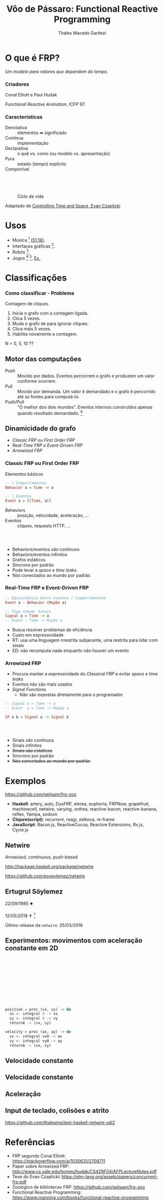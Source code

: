 #+Title: Vôo de Pássaro: Functional Reactive Programming
#+Author: Thales Macedo Garitezi

#+Startup: showeverything

#+REVEAL_ROOT: https://cdn.jsdelivr.net/npm/reveal.js@3.8.0
# ,##+REVEAL_ROOT: file:///home/thales/Downloads/reveal.js-3.8.0/
#+REVEAL_THEME: black
#+REVEAL_MIN_SCALE: 0.3
#+REVEAL_MAX_SCALE: 2.5
#+REVEAL_EXTRA_CSS: ./style.css
#+OPTIONS: toc:1

* O que é FRP?

/Um modelo para valores que dependem do tempo./

*** Criadores

Conal Elliott e Paul Hudak

/Functional Reactive Animation/, ICFP 97.

*** Características

- Denotativa :: elementos ➡ significado
- Contínua :: implementação
- Declarativa :: o quê vs. como (ou modelo vs. apresentação)
- Pura :: estado (tempo) explícito
- Componível ::

** \\

#+NAME: fig:ciclo
#+CAPTION: Ciclo de vida
[[./ciclo.png]]

Adaptado de [[https://www.youtube.com/watch?v=Agu6jipKfYw][Controlling Time and Space, Evan Czaplicki]]

* Usos

- Música [fn:euterpea] [[https://youtu.be/xtmo6Bmfahc?t=2994][(51:16)]].
- Interfaces gráficas [fn:reflex].
- Robôs [fn:hudak-arrow].
- Jogos [fn:eulerea] [fn:yampa-game]. [[https://linearity.itch.io/peoplemon][Ex.]]

[fn:euterpea] https://youtu.be/xtmo6Bmfahc?t=2994
[fn:eulerea] https://leanpub.com/gameinhaskell
[fn:yampa-game] https://linearity.itch.io/peoplemon
[fn:reflex] https://reflex-frp.org/
[fn:hudak-arrow] https://link.springer.com/chapter/10.1007/978-3-540-44833-4_6 e http://www.cs.yale.edu/homes/hudak/CS429F04/AFPLectureNotes.pdf

* Classificações

*** Como classificar - Problema

Contagem de cliques.

1. Inicia o grafo com a contagem ligada.
2. Clica 5 vezes.
3. Muda o grafo de para ignorar cliques.
4. Clica mais 5 vezes.
5. Habilita novamente a contagem.

N = 0, 5, 10 ??

** Motor das computações

- Push :: Movido por dados. Eventos percorrem o grafo e produzem um valor conforme ocorrem.
- Pull :: Movido por demanda. Um valor é demandado e o grafo é percorrido até as fontes para computá-lo.
- Push/Pull :: "O melhor dos dois mundos". Eventos internos construídos apenas quando resultado demandado. [fn:wiki-push-pull]

[fn:wiki-push-pull] https://en.wikipedia.org/wiki/Functional_reactive_programming#Implementation_issues, acessado em 12/09/2019.

** Dinamicidade do grafo

- /Classic FRP ou First Order FRP/
- /Real-Time FRP e Event-Driven FRP/
- /Arrowized FRP/

# - /Higher Order FRP e Asynchronous Data Flow/

*** Classic FRP ou First Order FRP

Elementos básicos

#+BEGIN_SRC haskell
-- | Comportamentos
Behavior a = Time -> a

-- | Eventos
Event a = [(Time, a)]
#+END_SRC

- Behaviors :: posição, velocidade, aceleração, ...
- Eventos :: cliques, requests HTTP, ...

*** \\

- Behaviors/eventos são contínuos
- Behaviors/eventos infinitos
- Grafos estáticos
- Síncrono por padrão
- Pode levar a /space e time leaks/
- Nós conectados ao mundo por padrão

*** Real-Time FRP e Event-Driven FRP

#+BEGIN_SRC haskell
-- Equivalência entre eventos / comportamentos
Event a ~ Behavior (Maybe a)

-- Tipo comum: Sinais
Signal a = Time -> a
-- Event ~ Time -> Maybe a
#+END_SRC

- Busca resolver problemas de eficiência
- Custo em expressividade
- RT: usa uma linguagem irrestrita subjacente, uma restrita para lidar com sinais
- ED: não recomputa nada enquanto não houver um evento

*** Arrowized FRP

- Procura manter a expressividade do /Classical FRP/ e evitar /space e time leaks/
- Eventos não são mais usados
- /Signal Functions/
  - Não são expostas diretamente para o programador

#+BEGIN_SRC haskell
-- Signal a = Time -> a
-- Event  a = Time -> Maybe a

SF a b = Signal a -> Signal b
#+END_SRC

*** \\

- Sinais são contínuos
- Sinais infinitos
- +Sinais são estáticos+
- Síncrono por padrão
- +Nós conectados ao mundo por padrão+

* Exemplos

https://github.com/gelisam/frp-zoo

- *Haskell*: artery, auto, DysFRP, elerea, euphoria, FRPNow, grapefruit, machinecell, netwire, varying, ordrea, reactive-bacon, reactive-banana, reflex, Yampa, sodium
- *Clojure(script)*: recurrent, reagi, zelkova, re-frame
- *JavaScript*: Bacon.js, ReactiveCocoa, Reactive Extensions, Rx.js, Cycle.js

** Netwire

/Arrowized, continuous, push-based/

http://hackage.haskell.org/package/netwire

https://github.com/esoeylemez/netwire

** Ertugrul Söylemez

22/09/1985 🟊

12/05/2018 ✝ [fn:söylemez]

Último release da ~netwire~: 25/03/2018

[fn:söylemez] https://byorgey.wordpress.com/2018/05/21/ertugrul-soylemez-1985-2018/

** Experimentos: movimentos com aceleração constante em 2D

** \\

\begin{equation}
\vec{a}(t) = \vec{a_0} \\

\vec{v}(t) = \vec{v_0} + \vec{a} t \\

\vec{s}(t) = \vec{s_0} + \vec{v_0} t + \frac{\vec{a_0} t^2}{2}
\end{equation}

** \\

\begin{equation}
\vec{s}(t) = \vec{s}(t_0) + \int_{t_0}^t \vec{v}(t) dt \\

\vec{v}(t) = \vec{v}(t_0) + \int_{t_0}^t \vec{a}(t) dt
\end{equation}
** \\

#+BEGIN_SRC haskell
position = proc (vx, vy) -> do
  sx <- integral 0 -< vx
  sy <- integral 0 -< vy
  returnA -< (sx, sy)

velocity = proc (ax, ay) -> do
  vx <- integral vx0 -< ax
  vy <- integral vy0 -< ay
  returnA -< (vx, vy)
#+END_SRC

** Velocidade constante

[[./mru1.gif]]

** Velocidade constante

[[./mru2.gif]]

** Aceleração

[[./acel1.gif]]

** Input de teclado, colisões e atrito

\begin{equation}
\vec{a}(t) = \vec{a_0} - \alpha \vec{v}(t) \\

0 < \alpha < 1
\end{equation}

https://github.com/thalesmg/test-haskell-netwire-sdl2

* Referências

- FRP segundo Conal Elliott: https://stackoverflow.com/a/1030631/2708711
- Paper sobre Arrowized FRP: http://www.cs.yale.edu/homes/hudak/CS429F04/AFPLectureNotes.pdf
- Tese do Evan Czaplicki: https://elm-lang.org/assets/papers/concurrent-frp.pdf
- Zoológico de bibliotecas FRP: https://github.com/gelisam/frp-zoo
- Functional Reactive Programming: https://www.manning.com/books/functional-reactive-programming

* Tufe

🍺

* Apêndice

** FRP vs. CSP

São duas abstrações para descrever sistemas dinâmicos / concorrência.

CSP é um formalismo para descrever sistemas concorrentes cujos
processos que o compõem interagem através de eventos de comunicação.[fn:roscoe]

*** \\

Enquanto FRP descreve /comportamentos e eventos/ que dependem
diretamente do tempo e primitivas para combiná-los em novos
/comportamentos/, CSP descreve o /alfabeto/ que /processos/ podem usar
para comunicar-se entre si e com o ambiente.

[fn:roscoe] The theory and practice of concurrency. A. W. Roscoe, 1998.
